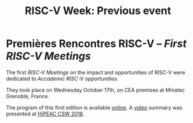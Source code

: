 #+STARTUP: showall
#+OPTIONS: toc:nil
#+title: RISC-V Week: Previous event

* Premières Rencontres RISC-V -- /First RISC-V Meetings/

The first /RISC-V Meetings/ on the impact and opportunities of
RISC-V were dedicated to /Accademic RISC-V opportunities/.

They took place on Wednesday October 17th, on CEA premises at
Minatec Grenoble, France.

The program of this first edition is available [[https://hal-cea.archives-ouvertes.fr/cea-01892399v2/document][online]]. A [[https://www.youtube.com/watch?v=s4K4PiVAUhQ][video]] summary
was presented at [[https://www.hipeac.net/csw/2018/heraklion][HiPEAC CSW 2018]].

#+BEGIN_EXPORT html
<p align="center">
<a href="http://www.cea-tech.fr"><img src="./media/logo_CEA.png" alt="Logo CEA" title="CEA" data-align="center" height="100"/></a>
&nbsp;&nbsp;&nbsp;&nbsp;
<a href="http://www.irtnanoelec.fr/fr/"><img src="./media/IRT-nanoelec.png" alt="Logo IRT Nanoelec" title="IRT" data-align="center" height="100"/></a>
</p>
#+END_EXPORT

# pour insérer du html :
# 1. générer d'abord du html approximatif à partif du .org,
# 2. ouvrir le source html produit
# 3. copier dans un BEGIN_EXPORT html
